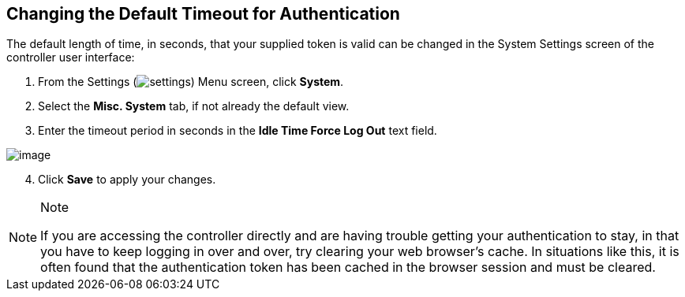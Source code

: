 == Changing the Default Timeout for Authentication

The default length of time, in seconds, that your supplied token is
valid can be changed in the System Settings screen of the controller
user interface:

[arabic]
. From the Settings
(image:settings.png[settings]) Menu screen,
click *System*.
. Select the *Misc. System* tab, if not already the default view.
. Enter the timeout period in seconds in the *Idle Time Force Log Out*
text field.

image:configure-tower-system-timeout.png[image]

[arabic, start=4]
. Click *Save* to apply your changes.

[NOTE]
.Note
====
If you are accessing the controller directly and are having trouble
getting your authentication to stay, in that you have to keep logging in
over and over, try clearing your web browser's cache. In situations like
this, it is often found that the authentication token has been cached in
the browser session and must be cleared.
====
